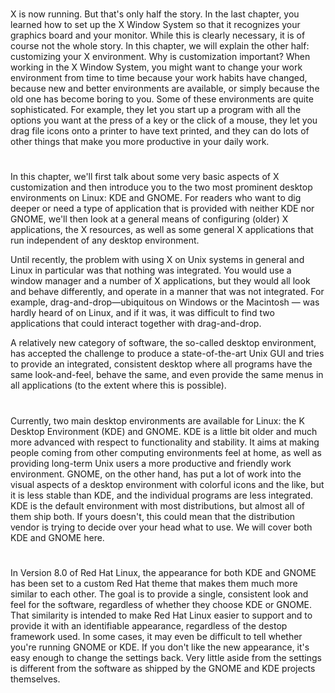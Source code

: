 * 
  X is now running. But that's only half the story. In the last chapter, you
  learned how to set up the X Window System so that it recognizes your graphics
  board and your monitor. While this is clearly necessary, it is of course not
  the whole story. In this chapter, we will explain the other half: customizing
  your X environment. Why is customization important? When working in the X
  Window System, you might want to change your work environment from time to
  time because your work habits have changed, because new and better
  environments are available, or simply because the old one has become boring to
  you. Some of these environments are quite sophisticated. For example, they let
  you start up a program with all the options you want at the press of a key or
  the click of a mouse, they let you drag file icons onto a printer to have text
  printed, and they can do lots of other things that make you more productive in
  your daily work.
* 
  In this chapter, we'll first talk about some very basic aspects of X
  customization and then introduce you to the two most prominent desktop
  environments on Linux: KDE and GNOME. For readers who want to dig deeper or
  need a type of application that is provided with neither KDE nor GNOME, we'll
  then look at a general means of configuring (older) X applications, the X
  resources, as well as some general X applications that run independent of any
  desktop environment.

  Until recently, the problem with using X on Unix systems in general and Linux
  in particular was that nothing was integrated. You would use a window manager
  and a number of X applications, but they would all look and behave
  differently, and operate in a manner that was not integrated. For example,
  drag-and-drop—ubiquitous on Windows or the Macintosh — was hardly heard of on
  Linux, and if it was, it was difficult to find two applications that could
  interact together with drag-and-drop.

  A relatively new category of software, the so-called desktop environment, has
  accepted the challenge to produce a state-of-the-art Unix GUI and tries to
  provide an integrated, consistent desktop where all programs have the same
  look-and-feel, behave the same, and even provide the same menus in all
  applications (to the extent where this is possible).
* 
  Currently, two main desktop environments are available for Linux: the K
  Desktop Environment (KDE) and GNOME. KDE is a little bit older and much more
  advanced with respect to functionality and stability. It aims at making people
  coming from other computing environments feel at home, as well as providing
  long-term Unix users a more productive and friendly work environment. GNOME,
  on the other hand, has put a lot of work into the visual aspects of a desktop
  environment with colorful icons and the like, but it is less stable than KDE,
  and the individual programs are less integrated. KDE is the default
  environment with most distributions, but almost all of them ship both. If
  yours doesn't, this could mean that the distribution vendor is trying to
  decide over your head what to use. We will cover both KDE and GNOME here.
* 
  In Version 8.0 of Red Hat Linux, the appearance for both KDE and GNOME has
  been set to a custom Red Hat theme that makes them much more similar to each
  other. The goal is to provide a single, consistent look and feel for the
  software, regardless of whether they choose KDE or GNOME. That similarity is
  intended to make Red Hat Linux easier to support and to provide it with an
  identifiable appearance, regardless of the destop framework used. In some
  cases, it may even be difficult to tell whether you're running GNOME or KDE.
  If you don't like the new appearance, it's easy enough to change the settings
  back. Very little aside from the settings is different from the software as
  shipped by the GNOME and KDE projects themselves.
